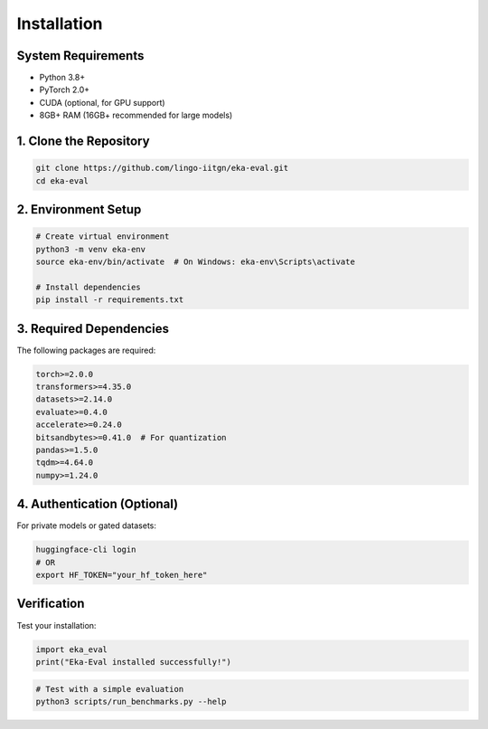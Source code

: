 ============
Installation
============

System Requirements
===================

* Python 3.8+
* PyTorch 2.0+
* CUDA (optional, for GPU support)
* 8GB+ RAM (16GB+ recommended for large models)

1. Clone the Repository
=======================

.. code-block:: bash

   git clone https://github.com/lingo-iitgn/eka-eval.git
   cd eka-eval

2. Environment Setup
====================

.. code-block:: bash

   # Create virtual environment
   python3 -m venv eka-env
   source eka-env/bin/activate  # On Windows: eka-env\Scripts\activate

   # Install dependencies
   pip install -r requirements.txt

3. Required Dependencies
========================

The following packages are required:

.. code-block:: text

   torch>=2.0.0
   transformers>=4.35.0
   datasets>=2.14.0
   evaluate>=0.4.0
   accelerate>=0.24.0
   bitsandbytes>=0.41.0  # For quantization
   pandas>=1.5.0
   tqdm>=4.64.0
   numpy>=1.24.0

4. Authentication (Optional)
============================

For private models or gated datasets:

.. code-block:: bash

   huggingface-cli login
   # OR
   export HF_TOKEN="your_hf_token_here"

Verification
============

Test your installation:

.. code-block:: python

   import eka_eval
   print("Eka-Eval installed successfully!")

.. code-block:: bash

   # Test with a simple evaluation
   python3 scripts/run_benchmarks.py --help